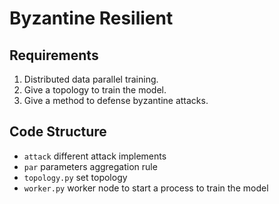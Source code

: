 * Byzantine Resilient

** Requirements
1. Distributed data parallel training.
2. Give a topology to train the model.
3. Give a method to defense byzantine attacks. 

** Code Structure
- =attack= different attack implements
- =par= parameters aggregation rule
- =topology.py= set topology
- =worker.py= worker node to start a process to train the model